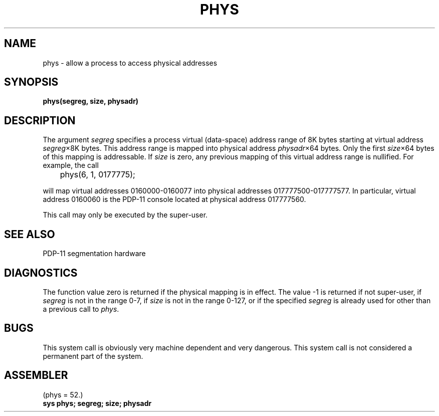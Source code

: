 .TH PHYS 2 PDP11
.SH NAME
phys \- allow a process to access physical addresses
.SH SYNOPSIS
.B phys(segreg, size, physadr)
.SH DESCRIPTION
The argument
.I segreg
specifies a process virtual (data-space) address
range of 8K bytes starting
at virtual address
.IR segreg \(mu8K
bytes.
This address range is mapped into
physical address
.IR physadr \(mu64
bytes.
Only the first
.IR size \(mu64
bytes of this mapping is addressable.
If
.I size
is zero,
any previous mapping of this
virtual address range is nullified.
For example,
the call
.PP
	phys(6, 1, 0177775);
.PP
will map virtual addresses 0160000-0160077 into
physical addresses 017777500-017777577.
In particular,
virtual address 0160060 is the PDP-11 console
located at physical address 017777560.
.PP
This call may only be executed by the super-user.
.SH "SEE ALSO"
PDP-11 segmentation hardware
.SH DIAGNOSTICS
The function value zero is returned if
the physical mapping is in effect.
The value \-1 is returned
if not super-user,
if
.I segreg
is not in the range 0-7,
if
.I size
is not in the range 0-127,
or if
the specified
.I segreg
is already used for other than
a previous call to
.IR phys .
.SH BUGS
This system call is obviously very machine
dependent and very dangerous.
This system call is not considered
a permanent part of the system.
.SH ASSEMBLER
(phys = 52.)
.br
.B sys phys; segreg; size; physadr
